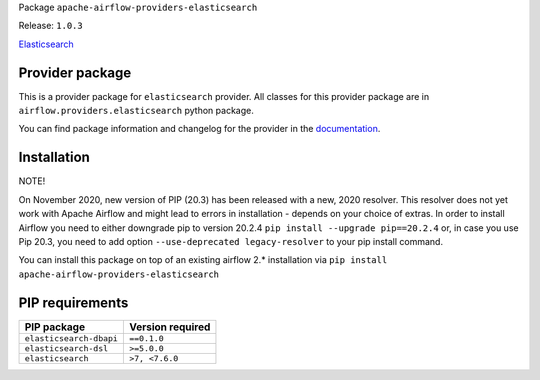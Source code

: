 
.. Licensed to the Apache Software Foundation (ASF) under one
   or more contributor license agreements.  See the NOTICE file
   distributed with this work for additional information
   regarding copyright ownership.  The ASF licenses this file
   to you under the Apache License, Version 2.0 (the
   "License"); you may not use this file except in compliance
   with the License.  You may obtain a copy of the License at

..   http://www.apache.org/licenses/LICENSE-2.0

.. Unless required by applicable law or agreed to in writing,
   software distributed under the License is distributed on an
   "AS IS" BASIS, WITHOUT WARRANTIES OR CONDITIONS OF ANY
   KIND, either express or implied.  See the License for the
   specific language governing permissions and limitations
   under the License.


Package ``apache-airflow-providers-elasticsearch``

Release: ``1.0.3``


`Elasticsearch <https://https//www.elastic.co/elasticsearch>`__


Provider package
================

This is a provider package for ``elasticsearch`` provider. All classes for this provider package
are in ``airflow.providers.elasticsearch`` python package.

You can find package information and changelog for the provider
in the `documentation <https://airflow.apache.org/docs/apache-airflow-providers-elasticsearch/1.0.3/>`_.


Installation
============

NOTE!

On November 2020, new version of PIP (20.3) has been released with a new, 2020 resolver. This resolver
does not yet work with Apache Airflow and might lead to errors in installation - depends on your choice
of extras. In order to install Airflow you need to either downgrade pip to version 20.2.4
``pip install --upgrade pip==20.2.4`` or, in case you use Pip 20.3, you need to add option
``--use-deprecated legacy-resolver`` to your pip install command.

You can install this package on top of an existing airflow 2.* installation via
``pip install apache-airflow-providers-elasticsearch``

PIP requirements
================

=======================  ==================
PIP package              Version required
=======================  ==================
``elasticsearch-dbapi``  ``==0.1.0``
``elasticsearch-dsl``    ``>=5.0.0``
``elasticsearch``        ``>7, <7.6.0``
=======================  ==================